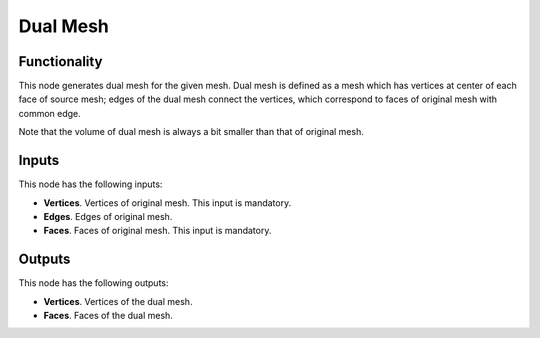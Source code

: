 Dual Mesh
=========

Functionality
-------------

This node generates dual mesh for the given mesh. Dual mesh is defined as a
mesh which has vertices at center of each face of source mesh; edges of the
dual mesh connect the vertices, which correspond to faces of original mesh with
common edge.

Note that the volume of dual mesh is always a bit smaller than that of original mesh.

Inputs
------

This node has the following inputs:

- **Vertices**. Vertices of original mesh. This input is mandatory.
- **Edges**. Edges of original mesh.
- **Faces**. Faces of original mesh. This input is mandatory.

Outputs
-------

This node has the following outputs:

- **Vertices**. Vertices of the dual mesh.
- **Faces**. Faces of the dual mesh.

